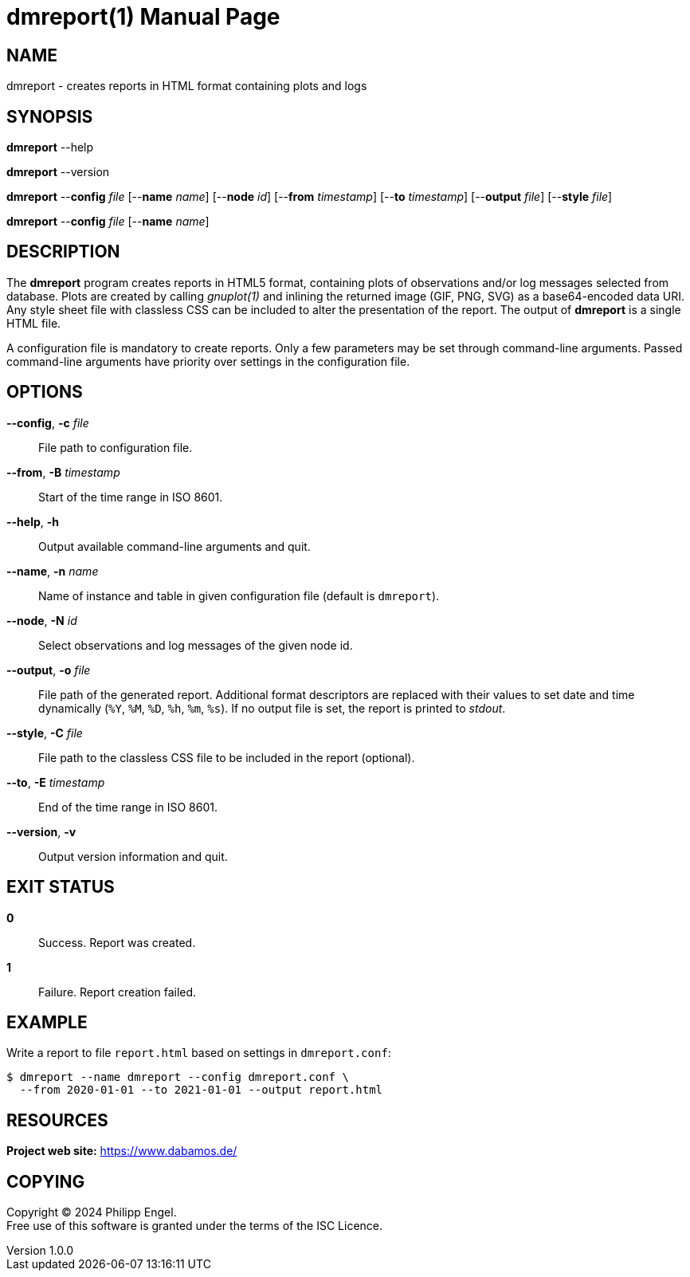 = dmreport(1)
Philipp Engel
v1.0.0
:doctype: manpage
:manmanual: User Commands
:mansource: DMREPORT

== NAME

dmreport - creates reports in HTML format containing plots and logs

== SYNOPSIS

*dmreport* --help

*dmreport* --version

*dmreport* --*config* _file_ [--*name* _name_] [--*node* _id_]
[--*from* _timestamp_] [--*to* _timestamp_] [--*output* _file_]
[--*style* _file_]

*dmreport* --*config* _file_ [--*name* _name_]

== DESCRIPTION

The *dmreport* program creates reports in HTML5 format, containing plots of
observations and/or log messages selected from database. Plots are created by
calling _gnuplot(1)_ and inlining the returned image (GIF, PNG, SVG) as a
base64-encoded data URI. Any style sheet file with classless CSS can be
included to alter the presentation of the report. The output of *dmreport* is a
single HTML file.

A configuration file is mandatory to create reports. Only a few parameters may
be set through command-line arguments. Passed command-line arguments have
priority over settings in the configuration file.

== OPTIONS

*--config*, *-c* _file_::
  File path to configuration file.

*--from*, *-B* _timestamp_::
  Start of the time range in ISO 8601.

*--help*, *-h*::
  Output available command-line arguments and quit.

*--name*, *-n* _name_::
  Name of instance and table in given configuration file (default is `dmreport`).

*--node*, *-N* _id_::
  Select observations and log messages of the given node id.

*--output*, *-o* _file_::
  File path of the generated report. Additional format descriptors are replaced
  with their values to set date and time dynamically (`%Y`, `%M`, `%D`, `%h`,
  `%m`, `%s`). If no output file is set, the report is printed to _stdout_.

*--style*, *-C* _file_::
  File path to the classless CSS file to be included in the report (optional).

*--to*, *-E* _timestamp_::
  End of the time range in ISO 8601.

*--version*, *-v*::
  Output version information and quit.

== EXIT STATUS

*0*::
  Success.
  Report was created.

*1*::
  Failure.
  Report creation failed.

== EXAMPLE

Write a report to file `report.html` based on settings in `dmreport.conf`:

....
$ dmreport --name dmreport --config dmreport.conf \
  --from 2020-01-01 --to 2021-01-01 --output report.html
....

== RESOURCES

*Project web site:* https://www.dabamos.de/

== COPYING

Copyright (C) 2024 {author}. +
Free use of this software is granted under the terms of the ISC Licence.
